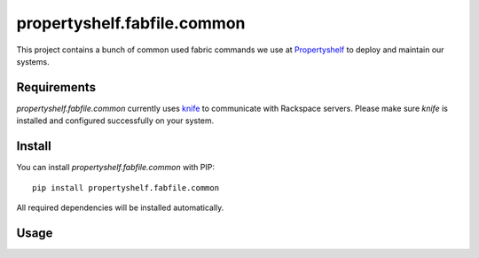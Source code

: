propertyshelf.fabfile.common
============================

This project contains a bunch of common used fabric commands we use at
`Propertyshelf`_ to deploy and maintain our systems.


Requirements
------------

`propertyshelf.fabfile.common` currently uses `knife`_ to communicate with
Rackspace servers. Please make sure `knife` is installed and configured
successfully on your system.


Install
-------

You can install `propertyshelf.fabfile.common` with PIP::

    pip install propertyshelf.fabfile.common

All required dependencies will be installed automatically.


Usage
-----


.. _`Propertyshelf`: http://propertyshelf.com
.. _`knife`: http://docs.opscode.com/knife.html
